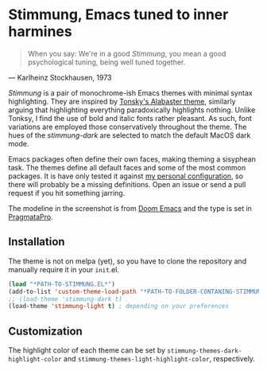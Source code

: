 * Stimmung, Emacs tuned to inner harmines

  #+BEGIN_QUOTE
  When you say: We're in a good /Stimmung/, you mean a good psychological tuning, being well tuned together. 
  #+END_QUOTE
  — Karlheinz Stockhausen, 1973

  [[./.assets/light.png]]

  [[./.assets/dark.png]]

  /Stimmung/ is a pair of monochrome-ish Emacs themes with minimal syntax highlighting. They are inspired by [[https://github.com/tonsky/sublime-scheme-alabaster][Tonsky's Alabaster theme]], similarly arguing that highlighting everything paradoxically highlights nothing. Unlike Tonksy, I find the use of bold and italic fonts rather pleasant. As such, font variations are employed those conservatively throughout the theme. The hues of the /stimmung-dark/ are selected to match the default MacOS dark mode.

  Emacs packages often define their own faces, making theming a sisyphean task.
  The themes define all default faces and some of the most common packages. It is have only tested it against [[https://github.com/motform/emacs.d][my personal configuration]], so there will probably be a missing definitions. Open an issue or send a pull request if you hit something jarring.

  The modeline in the screenshot is from [[https://github.com/seagle0128/doom-modeline][Doom Emacs]] and the type is set in [[https://fsd.it/shop/fonts/pragmatapro/][PragmataPro]].


** Installation
   The theme is not on melpa (yet), so you have to clone the repository and manually require it in your ~init~.el.

   #+BEGIN_SRC emacs-lisp
   (load "*PATH-TO-STIMMUNG.EL*")
   (add-to-list 'custom-theme-load-path "*PATH-TO-FOLDER-CONTANING-STIMMUNG.EL*")
   ;; (load-theme 'stimmung-dark t)
   (load-theme 'stimmung-light t) ; depending on your preferences
   #+END_SRC

** Customization
   The highlight color of each theme can be set by ~stimmung-themes-dark-highlight-color~ and ~stimmung-themes-light-highlight-color~, respectively.
